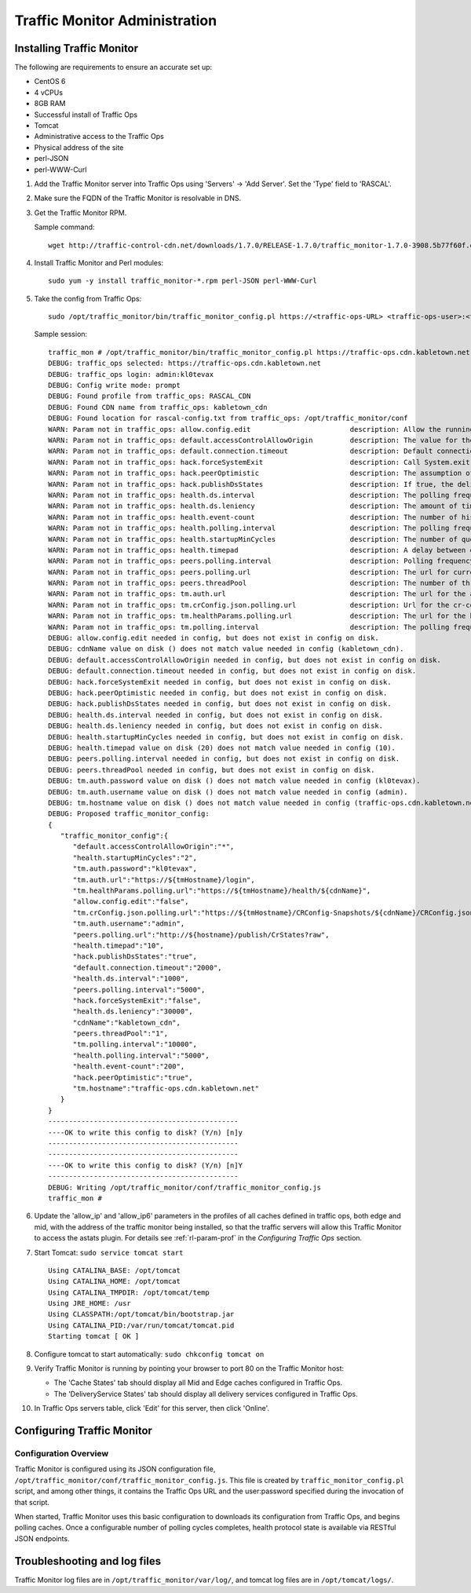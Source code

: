 .. 
.. 
.. Licensed under the Apache License, Version 2.0 (the "License");
.. you may not use this file except in compliance with the License.
.. You may obtain a copy of the License at
.. 
..     http://www.apache.org/licenses/LICENSE-2.0
.. 
.. Unless required by applicable law or agreed to in writing, software
.. distributed under the License is distributed on an "AS IS" BASIS,
.. WITHOUT WARRANTIES OR CONDITIONS OF ANY KIND, either express or implied.
.. See the License for the specific language governing permissions and
.. limitations under the License.
.. 

******************************
Traffic Monitor Administration
******************************
Installing Traffic Monitor
==========================
The following are requirements to ensure an accurate set up:

* CentOS 6
* 4 vCPUs
* 8GB RAM
* Successful install of Traffic Ops
* Tomcat
* Administrative access to the Traffic Ops
* Physical address of the site
* perl-JSON
* perl-WWW-Curl

#. Add the Traffic Monitor server into Traffic Ops using 'Servers' -> 'Add Server'. Set the 'Type' field to 'RASCAL'.

#. Make sure the FQDN of the Traffic Monitor is resolvable in DNS.

#. Get the Traffic Monitor RPM.

   Sample command: ::

      wget http://traffic-control-cdn.net/downloads/1.7.0/RELEASE-1.7.0/traffic_monitor-1.7.0-3908.5b77f60f.el6.x86_64.rpm

#. Install Traffic Monitor and Perl modules: ::

    sudo yum -y install traffic_monitor-*.rpm perl-JSON perl-WWW-Curl

#. Take the config from Traffic Ops: ::

    sudo /opt/traffic_monitor/bin/traffic_monitor_config.pl https://<traffic-ops-URL> <traffic-ops-user>:<traffic-ops-password> prompt

   Sample session: ::

    traffic_mon # /opt/traffic_monitor/bin/traffic_monitor_config.pl https://traffic-ops.cdn.kabletown.net admin:kl0tevax prompt
    DEBUG: traffic_ops selected: https://traffic-ops.cdn.kabletown.net
    DEBUG: traffic_ops login: admin:kl0tevax
    DEBUG: Config write mode: prompt
    DEBUG: Found profile from traffic_ops: RASCAL_CDN
    DEBUG: Found CDN name from traffic_ops: kabletown_cdn
    DEBUG: Found location for rascal-config.txt from traffic_ops: /opt/traffic_monitor/conf
    WARN: Param not in traffic_ops: allow.config.edit                        description: Allow the running configuration to be edited through the UI                                                              Using default value of: false
    WARN: Param not in traffic_ops: default.accessControlAllowOrigin         description: The value for the header: Access-Control-Allow-Origin for published jsons... should be narrowed down to TMs              Using default value of: *
    WARN: Param not in traffic_ops: default.connection.timeout               description: Default connection time for all queries (cache, peers, TM)                                                               Using default value of: 2000
    WARN: Param not in traffic_ops: hack.forceSystemExit                     description: Call System.exit on shutdown                                                                                             Using default value of: false
    WARN: Param not in traffic_ops: hack.peerOptimistic                      description: The assumption of a caches availability when unknown by peers                                                            Using default value of: true
    WARN: Param not in traffic_ops: hack.publishDsStates                     description: If true, the delivery service states will be included in the CrStates.json                                               Using default value of: true
    WARN: Param not in traffic_ops: health.ds.interval                       description: The polling frequency for calculating the deliveryService states                                                         Using default value of: 1000
    WARN: Param not in traffic_ops: health.ds.leniency                       description: The amount of time before the deliveryService disregards the last update from a non-responsive cache                     Using default value of: 30000
    WARN: Param not in traffic_ops: health.event-count                       description: The number of historical events that will be kept                                                                        Using default value of: 200
    WARN: Param not in traffic_ops: health.polling.interval                  description: The polling frequency for getting the states from caches                                                                 Using default value of: 5000
    WARN: Param not in traffic_ops: health.startupMinCycles                  description: The number of query cycles that must be completed before this Traffic Monitor will start reporting                       Using default value of: 2
    WARN: Param not in traffic_ops: health.timepad                           description: A delay between each separate cache query                                                                                Using default value of: 10
    WARN: Param not in traffic_ops: peers.polling.interval                   description: Polling frequency for getting states from peer monitors                                                                  Using default value of: 5000
    WARN: Param not in traffic_ops: peers.polling.url                        description: The url for current, unfiltered states from peer monitors                                                                Using default value of: http://${hostname}/publish/CrStates?raw
    WARN: Param not in traffic_ops: peers.threadPool                         description: The number of threads given to the pool for querying peers                                                               Using default value of: 1
    WARN: Param not in traffic_ops: tm.auth.url                              description: The url for the authentication form                                                                                      Using default value of: https://${tmHostname}/login
    WARN: Param not in traffic_ops: tm.crConfig.json.polling.url             description: Url for the cr-config (json)                                                                                             Using default value of: https://${tmHostname}/CRConfig-Snapshots/${cdnName}/CRConfig.json
    WARN: Param not in traffic_ops: tm.healthParams.polling.url              description: The url for the heath params (json)                                                                                      Using default value of: https://${tmHostname}/health/${cdnName}
    WARN: Param not in traffic_ops: tm.polling.interval                      description: The polling frequency for getting updates from TM                                                                        Using default value of: 10000
    DEBUG: allow.config.edit needed in config, but does not exist in config on disk.
    DEBUG: cdnName value on disk () does not match value needed in config (kabletown_cdn).
    DEBUG: default.accessControlAllowOrigin needed in config, but does not exist in config on disk.
    DEBUG: default.connection.timeout needed in config, but does not exist in config on disk.
    DEBUG: hack.forceSystemExit needed in config, but does not exist in config on disk.
    DEBUG: hack.peerOptimistic needed in config, but does not exist in config on disk.
    DEBUG: hack.publishDsStates needed in config, but does not exist in config on disk.
    DEBUG: health.ds.interval needed in config, but does not exist in config on disk.
    DEBUG: health.ds.leniency needed in config, but does not exist in config on disk.
    DEBUG: health.startupMinCycles needed in config, but does not exist in config on disk.
    DEBUG: health.timepad value on disk (20) does not match value needed in config (10).
    DEBUG: peers.polling.interval needed in config, but does not exist in config on disk.
    DEBUG: peers.threadPool needed in config, but does not exist in config on disk.
    DEBUG: tm.auth.password value on disk () does not match value needed in config (kl0tevax).
    DEBUG: tm.auth.username value on disk () does not match value needed in config (admin).
    DEBUG: tm.hostname value on disk () does not match value needed in config (traffic-ops.cdn.kabletown.net).
    DEBUG: Proposed traffic_monitor_config:
    {
       "traffic_monitor_config":{
          "default.accessControlAllowOrigin":"*",
          "health.startupMinCycles":"2",
          "tm.auth.password":"kl0tevax",
          "tm.auth.url":"https://${tmHostname}/login",
          "tm.healthParams.polling.url":"https://${tmHostname}/health/${cdnName}",
          "allow.config.edit":"false",
          "tm.crConfig.json.polling.url":"https://${tmHostname}/CRConfig-Snapshots/${cdnName}/CRConfig.json",
          "tm.auth.username":"admin",
          "peers.polling.url":"http://${hostname}/publish/CrStates?raw",
          "health.timepad":"10",
          "hack.publishDsStates":"true",
          "default.connection.timeout":"2000",
          "health.ds.interval":"1000",
          "peers.polling.interval":"5000",
          "hack.forceSystemExit":"false",
          "health.ds.leniency":"30000",
          "cdnName":"kabletown_cdn",
          "peers.threadPool":"1",
          "tm.polling.interval":"10000",
          "health.polling.interval":"5000",
          "health.event-count":"200",
          "hack.peerOptimistic":"true",
          "tm.hostname":"traffic-ops.cdn.kabletown.net"
       }
    }
    ----------------------------------------------
    ----OK to write this config to disk? (Y/n) [n]y
    ----------------------------------------------
    ----------------------------------------------
    ----OK to write this config to disk? (Y/n) [n]Y
    ----------------------------------------------
    DEBUG: Writing /opt/traffic_monitor/conf/traffic_monitor_config.js
    traffic_mon #

#. Update the 'allow_ip' and 'allow_ip6' parameters in the profiles of all caches defined in traffic ops, both edge and mid,
   with the address of the traffic monitor being installed, so that the traffic servers will allow this Traffic Monitor
   to access the astats plugin.
   For details see :ref:`rl-param-prof` in the *Configuring Traffic Ops* section.

#. Start Tomcat: ``sudo service tomcat start`` ::

    Using CATALINA_BASE: /opt/tomcat
    Using CATALINA_HOME: /opt/tomcat
    Using CATALINA_TMPDIR: /opt/tomcat/temp
    Using JRE_HOME: /usr
    Using CLASSPATH:/opt/tomcat/bin/bootstrap.jar
    Using CATALINA_PID:/var/run/tomcat/tomcat.pid
    Starting tomcat [ OK ]

#. Configure tomcat to start automatically: ``sudo chkconfig tomcat on``

#. Verify Traffic Monitor is running by pointing your browser to port 80 on the Traffic Monitor host:

   * The 'Cache States' tab should display all Mid and Edge caches configured in Traffic Ops.
   * The 'DeliveryService States' tab should display all delivery services configured in Traffic Ops.

#. In Traffic Ops servers table, click 'Edit' for this server, then click 'Online'.


Configuring Traffic Monitor
===========================

Configuration Overview
----------------------
Traffic Monitor is configured using its JSON configuration file, ``/opt/traffic_monitor/conf/traffic_monitor_config.js``.
This file is created by ``traffic_monitor_config.pl`` script, and among other things, it contains the Traffic Ops URL and the user:password
specified during the invocation of that script.

When started, Traffic Monitor uses this basic configuration to downloads its configuration from Traffic Ops, and begins polling caches.
Once a configurable number of polling cycles completes, health protocol state is available via RESTful JSON endpoints.


Troubleshooting and log files
=============================
Traffic Monitor log files are in ``/opt/traffic_monitor/var/log/``, and tomcat log files are in ``/opt/tomcat/logs/``.
